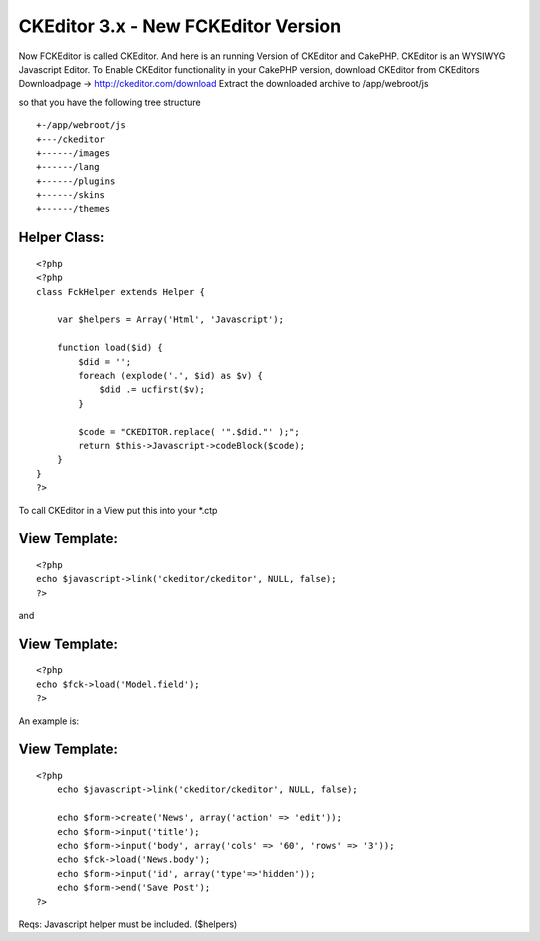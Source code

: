 CKEditor 3.x - New FCKEditor Version
====================================

Now FCKEditor is called CKEditor. And here is an running Version of
CKEditor and CakePHP. CKEditor is an WYSIWYG Javascript Editor.
To Enable CKEditor functionality in your CakePHP version,
download CKEditor from CKEditors Downloadpage ->
`http://ckeditor.com/download`_
Extract the downloaded archive to /app/webroot/js

so that you have the following tree structure

::

    
    +-/app/webroot/js
    +---/ckeditor
    +------/images
    +------/lang
    +------/plugins
    +------/skins
    +------/themes



Helper Class:
`````````````

::

    <?php 
    <?php
    class FckHelper extends Helper {
    
        var $helpers = Array('Html', 'Javascript');
    
        function load($id) {
            $did = '';
            foreach (explode('.', $id) as $v) {
                $did .= ucfirst($v);
            } 
    
            $code = "CKEDITOR.replace( '".$did."' );";
            return $this->Javascript->codeBlock($code); 
        }
    }
    ?>


To call CKEditor in a View put this into your *.ctp


View Template:
``````````````

::

    
    <?php
    echo $javascript->link('ckeditor/ckeditor', NULL, false);
    ?>

and

View Template:
``````````````

::

    
    <?php
    echo $fck->load('Model.field');
    ?>


An example is:

View Template:
``````````````

::

    
    <?php
    	echo $javascript->link('ckeditor/ckeditor', NULL, false);
    
    	echo $form->create('News', array('action' => 'edit'));
    	echo $form->input('title');
    	echo $form->input('body', array('cols' => '60', 'rows' => '3'));
    	echo $fck->load('News.body');
    	echo $form->input('id', array('type'=>'hidden')); 
    	echo $form->end('Save Post');
    ?>


Reqs:
Javascript helper must be included. ($helpers)

.. _http://ckeditor.com/download: http://ckeditor.com/download

.. author:: Valkum
.. categories:: articles, helpers
.. tags:: WYSIWYG,helper,session,fck,editor,authentication,ck,Helpers

